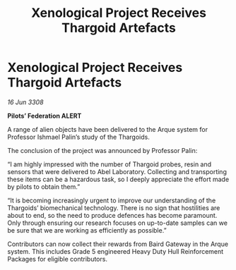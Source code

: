 :PROPERTIES:
:ID:       14354377-ec3f-4c5b-8402-f9b82ef86335
:END:
#+title: Xenological Project Receives Thargoid Artefacts
#+filetags: :galnet:

* Xenological Project Receives Thargoid Artefacts

/16 Jun 3308/

*Pilots’ Federation ALERT* 

A range of alien objects have been delivered to the Arque system for Professor Ishmael Palin’s study of the Thargoids. 

The conclusion of the project was announced by Professor Palin: 

“I am highly impressed with the number of Thargoid probes, resin and sensors that were delivered to Abel Laboratory. Collecting and transporting these items can be a hazardous task, so I deeply appreciate the effort made by pilots to obtain them.” 

“It is becoming increasingly urgent to improve our understanding of the Thargoids’ biomechanical technology. There is no sign that hostilities are about to end, so the need to produce defences has become paramount. Only through ensuring our research focuses on up-to-date samples can we be sure that we are working as efficiently as possible.” 

Contributors can now collect their rewards from Baird Gateway in the Arque system. This includes Grade 5 engineered Heavy Duty Hull Reinforcement Packages for eligible contributors.

